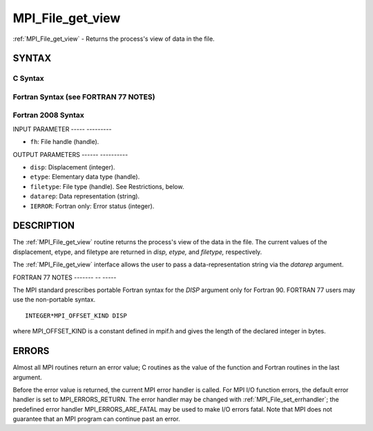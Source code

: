 .. _mpi_file_get_view:

MPI_File_get_view
=================
.. include_body

:ref:`MPI_File_get_view` - Returns the process's view of data in the file.

SYNTAX
------


C Syntax
^^^^^^^^

.. code-block:: c
   :linenos:

   #include <mpi.h>
   int MPI_File_get_view(MPI_File fh, MPI_Offset *disp,
   	MPI_Datatype *etype, MPI_Datatype *filetype,
   	char *datarep)

Fortran Syntax (see FORTRAN 77 NOTES)
^^^^^^^^^^^^^^^^^^^^^^^^^^^^^^^^^^^^^

.. code-block:: fortran
   :linenos:

   USE MPI
   ! or the older form: INCLUDE 'mpif.h'
   MPI_FILE_GET_VIEW(FH, DISP, ETYPE,
   	FILETYPE, DATAREP, IERROR)
   	INTEGER	FH, ETYPE, FILETYPE, IERROR
   	CHARACTER*(*)	DATAREP
   	INTEGER(KIND=MPI_OFFSET_KIND)	DISP

Fortran 2008 Syntax
^^^^^^^^^^^^^^^^^^^

.. code-block:: fortran
   :linenos:

   USE mpi_f08
   MPI_File_get_view(fh, disp, etype, filetype, datarep, ierror)
   	TYPE(MPI_File), INTENT(IN) :: fh
   	INTEGER(KIND=MPI_OFFSET_KIND), INTENT(OUT) :: disp
   	TYPE(MPI_Datatype), INTENT(OUT) :: etype, filetype
   	CHARACTER(LEN=*), INTENT(OUT) :: datarep
   	INTEGER, OPTIONAL, INTENT(OUT) :: ierror

INPUT PARAMETER
----- ---------

* ``fh``: File handle (handle). 

OUTPUT PARAMETERS
------ ----------

* ``disp``: Displacement (integer). 

* ``etype``: Elementary data type (handle). 

* ``filetype``: File type (handle). See Restrictions, below. 

* ``datarep``: Data representation (string). 

* ``IERROR``: Fortran only: Error status (integer). 

DESCRIPTION
-----------

The :ref:`MPI_File_get_view` routine returns the process's view of the data in
the file. The current values of the displacement, etype, and filetype
are returned in *disp,* *etype,* and *filetype,* respectively.

The :ref:`MPI_File_get_view` interface allows the user to pass a
data-representation string via the *datarep* argument.

FORTRAN 77 NOTES
------- -- -----

The MPI standard prescribes portable Fortran syntax for the *DISP*
argument only for Fortran 90. FORTRAN 77 users may use the non-portable
syntax.

::

        INTEGER*MPI_OFFSET_KIND DISP

where MPI_OFFSET_KIND is a constant defined in mpif.h and gives the
length of the declared integer in bytes.

ERRORS
------

Almost all MPI routines return an error value; C routines as the value
of the function and Fortran routines in the last argument.

Before the error value is returned, the current MPI error handler is
called. For MPI I/O function errors, the default error handler is set to
MPI_ERRORS_RETURN. The error handler may be changed with
:ref:`MPI_File_set_errhandler`; the predefined error handler
MPI_ERRORS_ARE_FATAL may be used to make I/O errors fatal. Note that MPI
does not guarantee that an MPI program can continue past an error.
